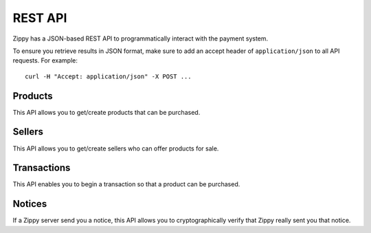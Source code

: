 ========
REST API
========

Zippy has a JSON-based REST API to programmatically interact with the payment
system.

To ensure you retrieve results in JSON format, make sure to add an
accept header of ``application/json`` to all API requests. For example::

    curl -H "Accept: application/json" -X POST ...


.. _products:

Products
========

This API allows you to get/create products that can be purchased.

.. http:get:: /products/

    TODO

.. http:post:: /products/

    **Request**

    :param external_id:
        A unique ID for the product.

    :param seller_id:
        Primary key of :ref:`seller <sellers>` who owns this product.

    **Response**

    The created product is returned to you. For example:

    .. code-block:: json

        {
          "external_id": "...",
          "seller_id": ...,
          "active": true,
          "resource_pk": "1",
          "resource_uri": "/products/1"
        }

    In case of an error:

    .. code-block:: json

        {
          "code": "InvalidArgument",
          "message": {
            "external_id": "external_id must be unique",
            "seller_id":"zero results for seller_id 2"
          }
        }

    :status 201: success.
    :status 409: conflict.


.. _sellers:

Sellers
=======

This API allows you to get/create sellers who can offer products for sale.

.. http:get:: /sellers/

    **Response**

    You get a list of all sellers. For example:

    .. code-block:: json

        [
          {
            "uuid": "...",
            "active": true,
            "resource_pk": "1",
            "resource_uri": "/seller/1"
          },
          ...
        ]

    :status 200: success.

.. http:get:: /sellers/:uuid/

    **Response**

    You get a seller object matching ``:uuid``. For example:

    .. code-block:: json

        {
          "uuid": "...",
          "active": true,
          "resource_pk": "1",
          "resource_uri": "/seller/1"
       }

    :status 200: success.

.. http:post:: /sellers/

    **Request**

    :param uuid:
        A unique ID for the seller.

    **Response**

    The created seller is returned to you. For example:

    .. code-block:: json

        {
          "uuid": "...",
          "active": true,
          "resource_pk": "1",
          "resource_uri": "/seller/1"
        }

    In case of an error:

    .. code-block:: json

        {
          "code": "InvalidArgument",
          "message": "UUID must be supplied."
        }

    :status 201: success.
    :status 409: conflict.


.. _transactions:

Transactions
============

This API enables you to begin a transaction so that a product can be purchased.

.. http:get:: /transactions/

    TODO

.. http:post:: /transactions/

    **Request**

    :param price:
        Decimal amount of the purchase price. Example: ``0.99``.

    :param currency:
        ISO currency code for the purchase price. Examples: ``EUR``, ``USD``.

    :param carrier:
        Mobile carrier that the user is on when making a purchase.
        Example: ``TMOBILE``.

    :param region:
        Numeric MCC (Mobile Country Code) of the region that the user is in
        when beginning the transaction. Example: ``300``.

    :param pay_method:
        Method of payment requested. Possible values:

        ``CARD``
            Credit card.
        ``OPERATOR``
            Mobile operator billing.

    :param product_id:
        Primary key of :ref:`product <products>` about to be purchased.

    **Response**

    The created transaction is returned to you with a few extra fields.

    :param status:
        The status of the transaction.

    :param token:
        Unique token that can be used to address this transaction.

    For example:

    .. code-block:: json

        {
          "status": "started",
          "token": "f74b2b68ad5cce2c07b14e06ed67b76e56ab91196bac605...",
          "price":"0.89",
          "currency":"EUR",
          "pay_method": "OPERATOR",
          "carrier": "TMOBILE",
          "region": 300,
          "product_id": 1,
          "resource_pk": "1",
          "resource_uri": "/transactions/1"
        }

    In case of an error:

    .. code-block:: json

        {
          "code": "InvalidArgument",
          "message": {
            "product_id": "This field is required."
          }
        }

    :status 201: success.
    :status 409: conflict.

Notices
=======

If a Zippy server send you a notice, this API allows you to cryptographically
verify that Zippy really sent you that notice.


.. http:post:: /notices/

    **Request**

    :param qs:
        In some cases Zippy may redirect to a URL on your server.
        This parameter is the complete query string (after the '?') that Zippy sent to you.
        Example: ``result=success&transaction_id=123&sig=0:1bcde2f3fccdd...``

    **Response**

    If the signature of the notice is correct you can trust that all values in
    the query string were sent to you by the Zippy service.

    :param result:
        Result of the signature check. Possible values: ``OK``, ``FAIL``.

    :param reason:
        In the case of a failure, this is the reason why.

    A successful signature check results in this:

    .. code-block:: json

        {
          "result": "OK",
        }

    A failed signature check looks like this (this is a 200 response):

    .. code-block:: json

        {
          "result": "FAIL",
          "reason": "signature mismatch"
        }

    In case of an error:

    .. code-block:: json

        {
          "code": "InvalidArgument",
          "message": {
            "qs": "This field is required."
          }
        }

    :status 200: success.
    :status 409: conflict.
